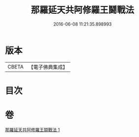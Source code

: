 #+TITLE: 那羅延天共阿修羅王鬪戰法 
#+DATE: 2016-06-08 11:21:35.898993

* 版本
 |     CBETA|【電子佛典集成】|

* 目次

* 卷
[[file:KR6j0512_001.txt][那羅延天共阿修羅王鬪戰法 1]]


